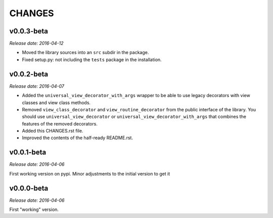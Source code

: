
CHANGES
=======


v0.0.3-beta
-----------

*Release date: 2016-04-12*

- Moved the library sources into an ``src`` subdir in the package.
- Fixed setup.py: not including the ``tests`` package in the installation.


v0.0.2-beta
-----------

*Release date: 2016-04-07*

- Added the ``universal_view_decorator_with_args`` wrapper to be able to use legacy decorators with view classes
  and view class methods.
- Removed ``view_class_decorator`` and ``view_routine_decorator`` from the public interface of the library.
  You should use ``universal_view_decorator`` or ``universal_view_decorator_with_args`` that combines the features
  of the removed decorators.
- Added this CHANGES.rst file.
- Improved the contents of the half-ready README.rst.


v0.0.1-beta
-----------

*Release date: 2016-04-06*

First working version on pypi. Minor adjustments to the initial version to get it


v0.0.0-beta
-----------

*Release date: 2016-04-06*

First "working" version.
